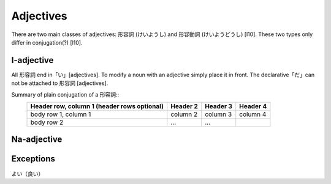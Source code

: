Adjectives
===============
There are two main classes of adjectives: 形容詞 (けいようし) and 形容動詞 (けいようどうし) [l10]. These two types only differ in conjugation(?) [l10].

I-adjective
^^^^^^^^^^^^^^^^^^^^^^^^^^^^^^^^^^^
All 形容詞 end in「い」[adjectives]. To modify a noun with an adjective simply place it in front. The declarative「だ」can not be attached to 形容詞 [adjectives]. 

Summary of plain conjugation of a 形容詞::
    +------------------------+------------+----------+----------+
    | Header row, column 1   | Header 2   | Header 3 | Header 4 |
    | (header rows optional) |            |          |          |
    +========================+============+==========+==========+
    | body row 1, column 1   | column 2   | column 3 | column 4 |
    +------------------------+------------+----------+----------+
    | body row 2             | ...        | ...      |          |
    +------------------------+------------+----------+----------+

Na-adjective 
^^^^^^^^^^^^^^


Exceptions
^^^^^^^^^^^^
よい（良い）
